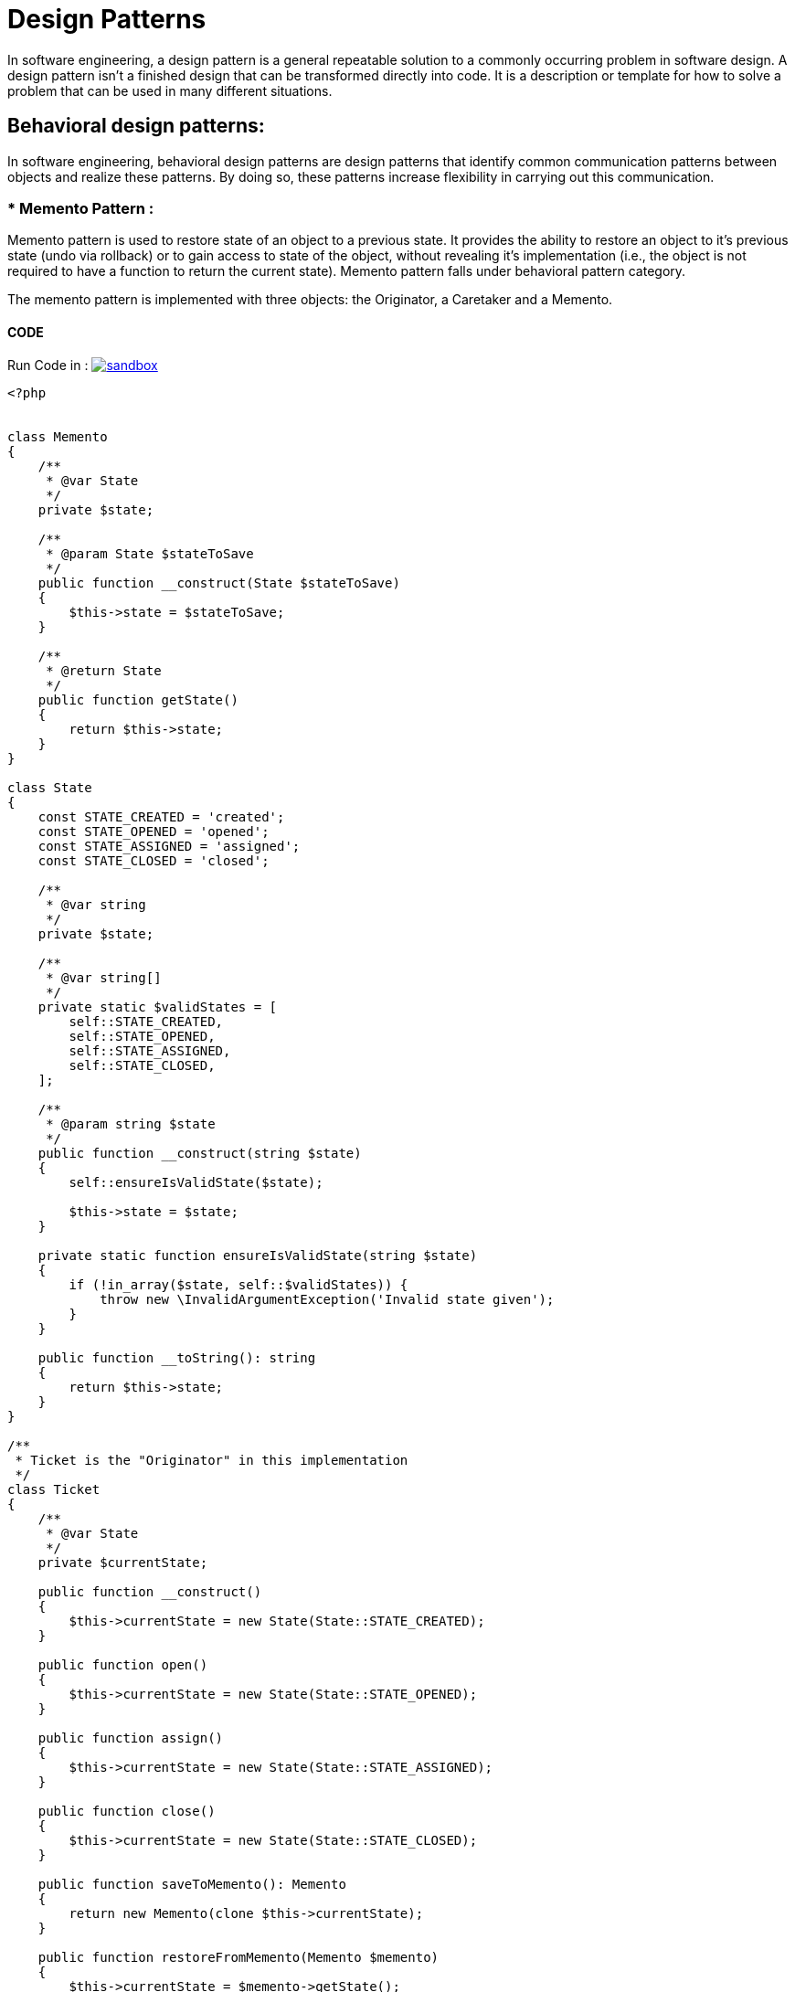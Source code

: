 

# Design Patterns

In software engineering, a design pattern is a general repeatable solution to a commonly occurring problem in software design. A design pattern isn't a finished design that can be transformed directly into code. It is a description or template for how to solve a problem that can be used in many different situations.

## Behavioral design patterns:

In software engineering, behavioral design patterns are design patterns that identify common communication patterns between objects and realize these patterns. By doing so, these patterns increase flexibility in carrying out this communication.


### * Memento Pattern :

Memento pattern is used to restore state of an object to a previous state. It provides the ability to restore an object to it’s previous state (undo via rollback) or to gain access to state of the object, without revealing it’s implementation (i.e., the object is not required to have a function to return the current state). Memento pattern falls under behavioral pattern category.

The memento pattern is implemented with three objects: the Originator, a Caretaker and a Memento.
 
#### CODE 

Run Code in : image:img/sandbox.png[link="http://sandbox.onlinephpfunctions.com/code/e5a9f82d7f898eeced1221e3258a6bbcced89e55"]


[source, php]
----
<?php


class Memento
{
    /**
     * @var State
     */
    private $state;

    /**
     * @param State $stateToSave
     */
    public function __construct(State $stateToSave)
    {
        $this->state = $stateToSave;
    }

    /**
     * @return State
     */
    public function getState()
    {
        return $this->state;
    }
}

class State
{
    const STATE_CREATED = 'created';
    const STATE_OPENED = 'opened';
    const STATE_ASSIGNED = 'assigned';
    const STATE_CLOSED = 'closed';

    /**
     * @var string
     */
    private $state;

    /**
     * @var string[]
     */
    private static $validStates = [
        self::STATE_CREATED,
        self::STATE_OPENED,
        self::STATE_ASSIGNED,
        self::STATE_CLOSED,
    ];

    /**
     * @param string $state
     */
    public function __construct(string $state)
    {
        self::ensureIsValidState($state);

        $this->state = $state;
    }

    private static function ensureIsValidState(string $state)
    {
        if (!in_array($state, self::$validStates)) {
            throw new \InvalidArgumentException('Invalid state given');
        }
    }

    public function __toString(): string
    {
        return $this->state;
    }
}

/**
 * Ticket is the "Originator" in this implementation
 */
class Ticket
{
    /**
     * @var State
     */
    private $currentState;

    public function __construct()
    {
        $this->currentState = new State(State::STATE_CREATED);
    }

    public function open()
    {
        $this->currentState = new State(State::STATE_OPENED);
    }

    public function assign()
    {
        $this->currentState = new State(State::STATE_ASSIGNED);
    }

    public function close()
    {
        $this->currentState = new State(State::STATE_CLOSED);
    }

    public function saveToMemento(): Memento
    {
        return new Memento(clone $this->currentState);
    }

    public function restoreFromMemento(Memento $memento)
    {
        $this->currentState = $memento->getState();
    }

    public function getState(): State
    {
        return $this->currentState;
    }
}

//Implementation
print "\nBEGIN TESTING MEMENTO PATTERN ";

$ticket = new Ticket();

        // open the ticket
        $ticket->open();
        $openedState = $ticket->getState();
        print "\n\n After open the ticket , getState : " . (string) $ticket->getState();

        $memento = $ticket->saveToMemento();

        // assign the ticket
        $ticket->assign();
        print "\n\n After assign the ticket , getState : " . (string) $ticket->getState();

        // now restore to the opened state, but verify that the state object has been cloned for the memento
        $ticket->restoreFromMemento($memento);

        print "\n\n After open the ticket , getState : " . (string) $ticket->getState();

?>


----

#### Result :

[source,]
----
BEGIN TESTING MEMENTO PATTERN 

 After open the ticket , getState : opened

 After assign the ticket , getState : assigned

 After open the ticket , getState : opened

----

[plantuml]
----
@startuml
skinparam classAttributeIconSize 0

class Ticket {
  {field} - currentState
  {method} + open()
  {method} + assign()
  {method} + close()
  {method} + saveToMemento()
  {method} + restoreFromMemento(memento)
  {method} + getState()
}

class Memento {
  {field} - state)
  {method} + getState()
}

class State {
  {field} - validStates
  {field} - state
  {field} - STATE_CREATED
  {field} - STATE_OPENED
  {field} - STATE_ASSIGNED
  {field} - STATE_CLOSED
  {static} + ensurelsValidState(state)
  {method} + __toString()
}


Ticket -> Memento
Memento <-- State
@enduml
----



